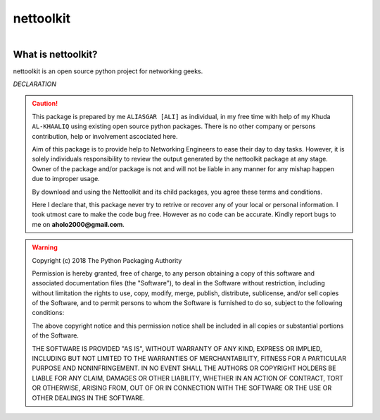 nettoolkit
##############

.. figure:: images/nettoolkit_logo.jpg
   :scale: 25%
   :alt: Nettoolkit
   :align: right



What is nettoolkit?
==========================

nettoolkit is an open source python project for networking geeks.



*DECLARATION*

.. caution::

	This package is prepared by me ``ALIASGAR [ALI]`` as individual, in my free time with help of my Khuda ``AL-KHAALIQ`` using existing open source python packages.  
	There is no other company or persons contribution, help or involvement ascociated here.

	Aim of this package is to provide help to Networking Engineers to ease their day to day tasks. However, it is solely individuals responsibility to review the output generated by the nettoolkit package at any stage.
	Owner of the package and/or package is not and will not be liable in any manner for any mishap happen due to improper usage.

	By download and using the Nettoolkit and its child packages, you agree these terms and conditions. 

	Here I declare that, this package never try to retrive or recover any of your local or personal information.
	I took utmost care to make the code bug free. However as no code can be accurate. Kindly report bugs to me on **aholo2000@gmail.com**. 


.. warning::

	Copyright (c) 2018 The Python Packaging Authority

	Permission is hereby granted, free of charge, to any person obtaining a copy
	of this software and associated documentation files (the "Software"), to deal
	in the Software without restriction, including without limitation the rights
	to use, copy, modify, merge, publish, distribute, sublicense, and/or sell
	copies of the Software, and to permit persons to whom the Software is
	furnished to do so, subject to the following conditions:

	The above copyright notice and this permission notice shall be included in all
	copies or substantial portions of the Software.

	THE SOFTWARE IS PROVIDED "AS IS", WITHOUT WARRANTY OF ANY KIND, EXPRESS OR
	IMPLIED, INCLUDING BUT NOT LIMITED TO THE WARRANTIES OF MERCHANTABILITY,
	FITNESS FOR A PARTICULAR PURPOSE AND NONINFRINGEMENT. IN NO EVENT SHALL THE
	AUTHORS OR COPYRIGHT HOLDERS BE LIABLE FOR ANY CLAIM, DAMAGES OR OTHER
	LIABILITY, WHETHER IN AN ACTION OF CONTRACT, TORT OR OTHERWISE, ARISING FROM,
	OUT OF OR IN CONNECTION WITH THE SOFTWARE OR THE USE OR OTHER DEALINGS IN THE
	SOFTWARE.

